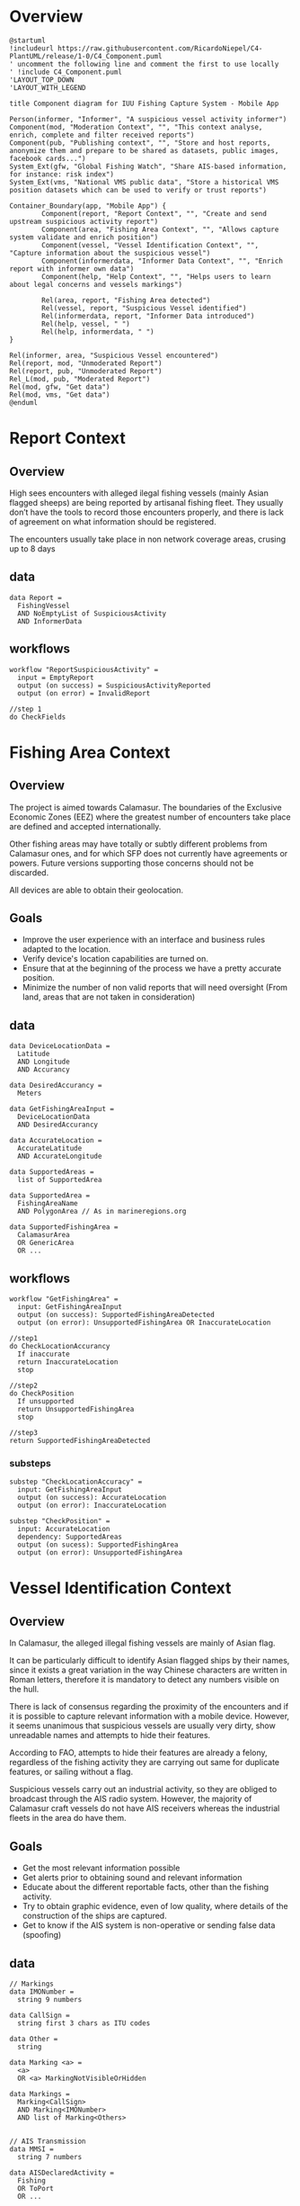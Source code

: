 #+EXCLUDE_TAGS: ES TODO
* Overview
#+begin_src plantuml :file components-app.png
  @startuml
  !includeurl https://raw.githubusercontent.com/RicardoNiepel/C4-PlantUML/release/1-0/C4_Component.puml
  ' uncomment the following line and comment the first to use locally
  ' !include C4_Component.puml
  'LAYOUT_TOP_DOWN
  'LAYOUT_WITH_LEGEND

  title Component diagram for IUU Fishing Capture System - Mobile App

  Person(informer, "Informer", "A suspicious vessel activity informer")
  Component(mod, "Moderation Context", "", "This context analyse, enrich, complete and filter received reports")
  Component(pub, "Publishing context", "", "Store and host reports, anonymize them and prepare to be shared as datasets, public images, facebook cards...")
  System_Ext(gfw, "Global Fishing Watch", "Share AIS-based information, for instance: risk index")
  System_Ext(vms, "National VMS public data", "Store a historical VMS position datasets which can be used to verify or trust reports")

  Container_Boundary(app, "Mobile App") {
          Component(report, "Report Context", "", "Create and send upstream suspicious activity report")
          Component(area, "Fishing Area Context", "", "Allows capture system validate and enrich position")
          Component(vessel, "Vessel Identification Context", "", "Capture information about the suspicious vessel")
          Component(informerdata, "Informer Data Context", "", "Enrich report with informer own data")
          Component(help, "Help Context", "", "Helps users to learn about legal concerns and vessels markings")

          Rel(area, report, "Fishing Area detected")
          Rel(vessel, report, "Suspicious Vessel identified")
          Rel(informerdata, report, "Informer Data introduced")
          Rel(help, vessel, " ")
          Rel(help, informerdata, " ")
  }

  Rel(informer, area, "Suspicious Vessel encountered")
  Rel(report, mod, "Unmoderated Report")
  Rel(report, pub, "Unmoderated Report")
  Rel_L(mod, pub, "Moderated Report")
  Rel(mod, gfw, "Get data")
  Rel(mod, vms, "Get data")
  @enduml
#+end_src
* Report Context
** Overview
High sees encounters with alleged ilegal fishing vessels (mainly Asian flagged
sheeps) are being reported by artisanal fishing fleet. They usually
don’t have the tools to record those encounters properly, and there is lack of
agreement on what information should be registered.

The encounters usually take place in non network coverage areas, crusing up to 8 days
*** Spanish                                                              :ES:
La flota pesquera artesanal denuncia que se producen encuentros en alta mar con
embarcaciones sospechosas de ejercer pesca ilegal. Principalmente flota de
bandera asiática. Carecen de herramientas específicas que les permitan registrar
estos encuentros y no existe un consenso sobre cuál es la información más
valiosa a capturar.

Los encuentros se producen en alta mar, en zonas sin cobertura móvil y la
estancia de las travesías pueden durar hasta 8 días.

** data
#+BEGIN_SRC
data Report =
  FishingVessel
  AND NoEmptyList of SuspiciousActivity
  AND InformerData
#+END_SRC
** workflows
#+BEGIN_SRC
workflow "ReportSuspiciousActivity" =
  input = EmptyReport
  output (on success) = SuspiciousActivityReported
  output (on error) = InvalidReport

//step 1
do CheckFields
#+END_SRC

* Fishing Area Context
** Overview
The project is aimed towards ​​Calamasur. The boundaries of the Exclusive Economic
Zones (EEZ) where the greatest number of encounters take place are defined and
accepted internationally.

Other fishing areas may have totally or subtly different problems from  Calamasur ones, and for which SFP does not currently have agreements or powers. Future versions supporting those concerns should not be discarded. 

All devices are able to obtain their geolocation.
*** Spanish                                                              :ES:
El proyecto va dirigido al ámbito de Calamasur. El mayor número de encuentros se producen en los límites de las Zonas
Económicas Exclusivas (EEZ), dichos límites están nítidamente definidos y aceptados internacionalmente.

Otras zonas de pesca tendrán problemas que serán total o sutilmente diferentes a
los de Calamasur, y sobre los que SFP no tiene actualmente acuerdos o competencias.
No es descartable que en futuras versiones se de soporte a estos otros problemas.

Todos los dispositivos son capaces de obtener su geolocalización.

** Goals
- Improve the user experience with an interface and business rules adapted to
  the location.
- Verify device's location capabilities are turned on.
- Ensure that at the beginning of the process we have a pretty accurate
  position.
- Minimize the number of non valid reports that will need oversight (From land,
  areas that are not taken in consideration)
*** Spanish                                                              :ES:
- Mejorar la experiencia de usuario con una interfaz y reglas de negocio
  adaptadas a la localización.
- Comprobar que las capacidades de localización del dispositivo están encendidas.
- Garantizar que al comienzo del proceso tenemos una posición minimamente
  precisa.
- Minimizar el número de informes no válidos que moderar (Desde tierra, zonas
  sin competencias...)

** data
#+BEGIN_SRC
data DeviceLocationData =
  Latitude
  AND Longitude
  AND Accurancy

data DesiredAccurancy =
  Meters

data GetFishingAreaInput =
  DeviceLocationData
  AND DesiredAccurancy

data AccurateLocation =
  AccurateLatitude
  AND AccurateLongitude

data SupportedAreas =
  list of SupportedArea

data SupportedArea =
  FishingAreaName
  AND PolygonArea // As in marineregions.org

data SupportedFishingArea =
  CalamasurArea
  OR GenericArea
  OR ...
#+END_SRC

** workflows
#+BEGIN_SRC
workflow "GetFishingArea" =
  input: GetFishingAreaInput
  output (on success): SupportedFishingAreaDetected
  output (on error): UnsupportedFishingArea OR InaccurateLocation

//step1
do CheckLocationAccurancy
  If inaccurate
  return InaccurateLocation
  stop

//step2
do CheckPosition
  If unsupported
  return UnsupportedFishingArea
  stop

//step3
return SupportedFishingAreaDetected
#+END_SRC

*** substeps
#+BEGIN_SRC
substep "CheckLocationAccuracy" =
  input: GetFishingAreaInput
  output (on success): AccurateLocation
  output (on error): InaccurateLocation

substep "CheckPosition" =
  input: AccurateLocation
  dependency: SupportedAreas
  output (on sucess): SupportedFishingArea
  output (on error): UnsupportedFishingArea
#+END_SRC
* Vessel Identification Context
** Overview
In Calamasur, the alleged illegal fishing vessels are mainly of Asian flag.

It can be particularly difficult to identify Asian flagged ships by their names, since
it exists a great variation in the way Chinese characters are written in Roman
letters, therefore it is mandatory to detect any numbers visible on the hull.

There is lack of consensus regarding the proximity of the encounters and if it
is possible to capture relevant information with a mobile device. However, it
seems unanimous that suspicious vessels are usually very dirty, show unreadable
names and attempts to hide their features.

According to FAO, attempts to hide their features are already a felony,
regardless of the fishing activity they are carrying out same for duplicate
features, or sailing without a flag.

Suspicious vessels carry out an industrial activity, so they are obliged to
broadcast through the AIS radio system. However, the majority of Calamasur craft
vessels do not have AIS receivers whereas the industrial fleets in the area do
have them.
*** Spanish                                                              :ES:
En Calamasur las embarcaciones sospechosas de ejercer pesca ilegal son
principalmente de bandera asiática.

Puede ser particularmente difícil identificar los barcos asiáticos por sus
nombres, ya que existe una gran variación en la forma en que se escriben los
caracteres chinos en letras romanas, por lo que capturar cualquier número
visible en el casco es particularmente importante.

Hay diversidad de opiniones respecto a la cercanía de los encuentros y la
capacidad de poder capturar información relevante con el dispositivo móvil. Sin
embargo parece unánime que los buques sospechosos suelen estar muy sucios,
nombre ilegible o intentos de ocultar sus marcas.

Según FAO los intentos de ocultar sus marcas son en si mismo un motivo de denuncia,
independientemente de la actividad pesquera que estén ejerciendo. Lo mismo para
marcas duplicadas, o navegar sin bandera.

Las embarcaciones sospechosas ejercen una actividad industrial, por lo que estan
obligados a emitir por el sistema de radio AIS. Sin embargo las embarcaciones
artesanas de Calamasur en su mayoría no disponen de receptores AIS. Si disponen
de AIS las flotas industriales de la zona.

** Goals
- Get the most relevant information possible
- Get alerts prior to obtaining sound and relevant information
- Educate about the different reportable facts, other than the fishing activity.
- Try to obtain graphic evidence, even of low quality, where details of the
  construction of the ships are captured.
- Get to know if the AIS system is non-operative or sending false data
  (spoofing)
*** Spanish                                                              :ES:
- Obtener la información mas relevante posible
- Obtener avisos aun sin información relevante
- Educar sobre los diferentes hechos denunciables, mas alla de la actividad
  pesquera.
- Tratar de obtener pruebas gráficas, aun de calidad baja, donde se capturen
  detalles de la construcción de los buques.
- Llegar a conocer si el sistema AIS está apagado o enviando datos falsos (spoofing).
** Design trade-offs                                                   :TODO:

TODO: número de fotos permitidas
TODO: número de vídeos

** data
#+BEGIN_SRC
// Markings
data IMONumber =
  string 9 numbers

data CallSign =
  string first 3 chars as ITU codes

data Other =
  string

data Marking <a> =
  <a>
  OR <a> MarkingNotVisibleOrHidden

data Markings =
  Marking<CallSign>
  AND Marking<IMONumber>
  AND list of Marking<Others>


// AIS Transmission
data MMSI =
  string 7 numbers

data AISDeclaredActivity =
  Fishing
  OR ToPort
  OR ...

data AISTransmission =
  MMSI
  AND AISCallSign
  AND AISName
  AND AISDeclaredActivity


// Vessel
data FishingVessel =
  Type
  AND Markings
  AND AISTransmission
  AND list of Photos

// Activity
data SuspiciousActivity =
  EEZFishingActivity
  OR HiddingMarkings
  OR DuplicatedMarkings
  OR SignsOfTampering
  OR Stateless
  OR NotAISSignal
  OR AISSpoofedSignal
  OR Other
#+END_SRC
* Informer Data Context
** Overview

Standard user (Informer) would ususally be an artisanal fish skipper, resistant
to visibilize his identity or make publicly accessible the accurate point of the
encounter.

Artisanal fishing fleet does not have AIS transmitors, implementing VMS system,
while industrial fishing fleet they do transmit AIS publicly.

Android devices can dump raw GNSS data.

*** Spanish                                                              :ES:
El usuario o informador será generalmente un patrón de embarcación de pesca
artesanal. Suele ser reticente a desvelar su identidad o a hacer pública la
posición geográfica exacta del encuentro.


La flota artesanal carece de transmisores AIS, pero está en plena implantación
del sistema VMS. La flota industrial si transmite AIS públicamente.

Los dispositivos móviles Android que utilizan permiten obtener, no sólo la
posición, si no también volcados raw de la información de los sistemas de
navegación.

** Goals
- Draw as much as possible information of the moment of the encounter
- Truthfulness needed to validate the encounter based on AIS and/ or VMS signals
- Validate technical quality of GNSS signals of the devices
*** Spanish                                                              :ES:
- Extraer el máximo contexto posible del momento de la captura
- Tener la información necesaria para poder dar veracidad al encuentro
  basándonos en las señales AIS, VMS de la embarcación
- Extraer los datos necesarios para poder valorar la calidad técnica de la señal
  GNSS del dispositivo móvil.

** data
#+BEGIN_SRC
data PeruvianVMSIdentifier =
  String as "P-04-00951"

data ChileanVMSIdentifier =
  VesselName

data VMSIdentifier =
  PeruvianVMSId
  OR ChileanVMSId

data InformerDeviceLocation =
  RawGNSSMeasurementsDump
  OR BasicLocation

data InformerAIS =
  MMSINumber
  OR WithoutOrPrivateAIS

data InformerVMS =
  VMSIdentifier
  OR WithoutOrPrivateVMS

data InformerData =
  InformerVMS
  AND InformerAIS
  AND InformerDeviceLocation
#+END_SRC

* Help Context
** Overview
Application users doesn't know well the law enforcement. Neither mandatory
markings, important markings or international radio systems for indutrial
vessels.

Opportunities to take good pictures are low because mobile device camera
technical specs but also distance, movement, dirty hulls...

*** Spanish                                                              :ES:
El conocimiento de la legislación por los patrones o usuarios de la aplicación
es bajo. Igualmente lo referido a los sistemas de marcado o de radio
internacionales para flotas industriales.

La posibilidad de conseguir fotografías de buena calidad es baja, debido a las
especificaciones técnicas de las cámaras de los dispositivos móviles, la
distancia, movimientos, suciedad de las embarcaciones...

** Goals                                                               :TODO:
- Educar a los usuarios sobre qué marcas del casco o del puente son importantes
  en la identifiación de un barco.
- Informar de la localización mas común de las marcas.
- Informar sobre los detalles constructivos que son mas sencillos de
  fotografiar.
- Educar sobre las trasngresiones mas habituales en las flotas ilegales.

** data
#+BEGIN_SRC
data MarkingsHelp =
  Name
  AND Description
  AND list of Examples
  AND list of TypicalLocation
  AND list of ExamplePhotos

data TypicalLocation =
  Stern
  OR Side
  OR Bridge
#+END_SRC
* Shareable Report Context
** data
#+BEGIN_SRC
data ShareableReport =
  MainPhotograph
  AND ImpreciseLocationMap
  AND ImpreciseHourAndDate
  AND EEZCountryFlag
  AND list of SuspiciousActivity
  AND list of Badge

data Badge =
  PreciseGPSLocation
  OR UserVerified
  OR HighRiskScoreVessel
  OR SPRFMOUnauthorizedVessel

data SuspiciousActivity =
  ...

#+END_SRC
* Local authorities Report Context
** data
#+BEGIN_SRC
data LocalAuthoritiesReport =
  FactsDescription
  AND list of AssociatedDocuments

data AssociatedDocuments =
  Photographs
  OR DigitalPictureCertificates
  OR OtherDocuments

#+END_SRC
* Public Report Context
** data
#+BEGIN_SRC
data ValidatedReport =
  ValidatedFishingVessel
  AND ValidatedSuspiciousActivity
  AND ValidatedInformerData
#+END_SRC
* SPRFMO Report Context
** data
#+BEGIN_SRC
data SPRFMOReportingForm =
  DetailsOfVessel
  AND list of ElementContravened
  AND list of AssociatedDocuments
  AND list of RecommendedActions

data DetailsOfVessel =
  Name optional
  AND Flag optional
  AND list of VesselIdentifier
  AND Photographs
  AND Position
  AND SummaryOfAllegedIUUActivities
  AND SummaryOfActions optional
  AND OutcomeOfActions optional

data VesselIdentifier =
  CallSign
  OR IMONumber
  OR OtherVesselIdentifier

data ElementContravened =
  NotRegisteredOnSPRFMOList
  OR FishingInClosedAreas
  OR UseNonCompliantFishingGear
  OR FishingWithoutNationality

data AssociatedDocuments =
  Photographs
  OR DigitalPictureCertificates
  OR AttachedDocuments

#+END_SRC
* Scratch                                                              :TODO:

Si hay una foto general del barco abre la puerta apoder incorporar fotos tomadas
con alguna cámara externa. Si no hay niguna es imposible verificar que
corresponda con el mismo encuentro.

No debo mezclar la definición del barco, los facts, con el estado en el momento
de la captura. Tratar de ocultar una marca, o estar realizando pesca ilegal, es
estado. Pero por ejemplo, tener callsign duplicados? es estado o hechos?

